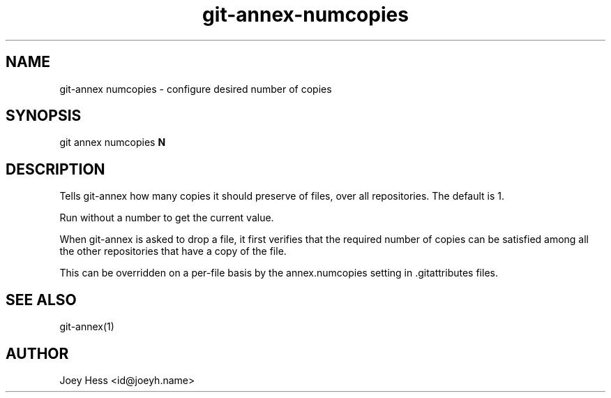.TH git-annex-numcopies 1
.SH NAME
git\-annex numcopies \- configure desired number of copies
.PP
.SH SYNOPSIS
git annex numcopies \fBN\fP
.PP
.SH DESCRIPTION
Tells git\-annex how many copies it should preserve of files, over all
repositories. The default is 1.
.PP
Run without a number to get the current value.
.PP
When git\-annex is asked to drop a file, it first verifies that the
required number of copies can be satisfied among all the other
repositories that have a copy of the file.
.PP
This can be overridden on a per\-file basis by the annex.numcopies setting
in .gitattributes files.
.PP
.SH SEE ALSO
git\-annex(1)
.PP
.SH AUTHOR
Joey Hess <id@joeyh.name>
.PP
.PP

